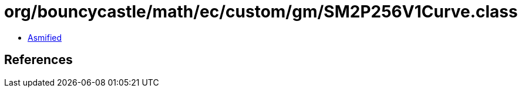 = org/bouncycastle/math/ec/custom/gm/SM2P256V1Curve.class

 - link:SM2P256V1Curve-asmified.java[Asmified]

== References

